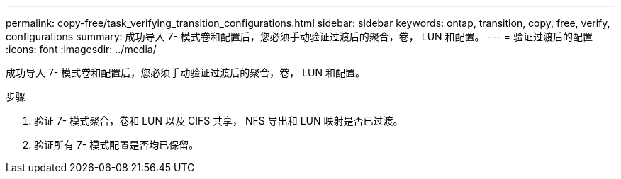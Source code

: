 ---
permalink: copy-free/task_verifying_transition_configurations.html 
sidebar: sidebar 
keywords: ontap, transition, copy, free, verify, configurations 
summary: 成功导入 7- 模式卷和配置后，您必须手动验证过渡后的聚合，卷， LUN 和配置。 
---
= 验证过渡后的配置
:icons: font
:imagesdir: ../media/


[role="lead"]
成功导入 7- 模式卷和配置后，您必须手动验证过渡后的聚合，卷， LUN 和配置。

.步骤
. 验证 7- 模式聚合，卷和 LUN 以及 CIFS 共享， NFS 导出和 LUN 映射是否已过渡。
. 验证所有 7- 模式配置是否均已保留。

